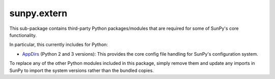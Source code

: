 ************
sunpy.extern
************

This sub-package contains third-party Python packages/modules that are
required for some of SunPy's core functionality.

In particular, this currently includes for Python:

- `AppDirs`_ (Python 2 and 3 versions): This provides the core config file handling for SunPy's configuration system.

To replace any of the other Python modules included in this package, simply remove them and update any imports in SunPy to import the system versions rather than the bundled copies.

.. _AppDirs: https://github.com/ActiveState/appdirs
